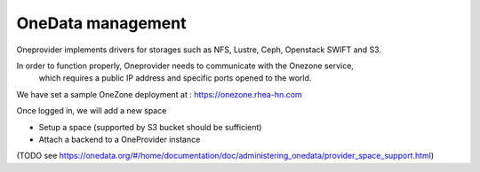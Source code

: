 OneData management
==================

  .. figure:: ../../images/oneprovider-slide.png
     :alt: Oneprovider archictecture
     :width: 100%
     :align: center

Oneprovider implements drivers for storages such as NFS, Lustre, Ceph, Openstack SWIFT and S3.

In order to function properly, Oneprovider needs to communicate with the Onezone service,
        which requires a public IP address and specific ports opened to the world.

We have set a sample OneZone deployment at : https://onezone.rhea-hn.com

Once logged in, we will add a new space



- Setup a space (supported by S3 bucket should be sufficient)
- Attach a backend to a OneProvider instance

(TODO see https://onedata.org/#/home/documentation/doc/administering_onedata/provider_space_support.html)

